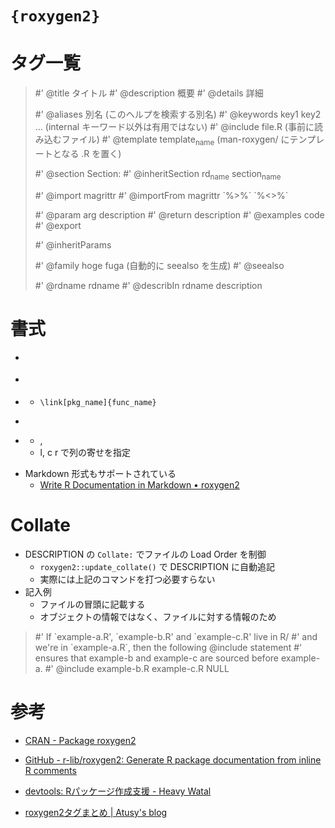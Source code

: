 #+STARTUP: folded indent inlineimages latexpreview

* ={roxygen2}=
* タグ一覧

#+begin_quote
# メタ ------------------------------------------------------
# (段落を空ければ、タグを使わなくても同様の表示になる)

#' @title タイトル
#' @description 概要
#' @details 詳細

#' @aliases 別名 (このヘルプを検索する別名)
#' @keywords key1 key2 ... (internal キーワード以外は有用ではない)
#' @include file.R (事前に読み込むファイル)
#' @template template_name (man-roxygen/ にテンプレートとなる .R を置く)

#' @section Section:
#' @inheritSection rd_name section_name

# 外部依存関係 ----------------------------------------------

#' @import magrittr
#' @importFrom magrittr `%>%` `%<>%`

# 関数 ------------------------------------------------------

#' @param arg description
#' @return description
#' @examples code
#' @export

#' @inheritParams

# 参照 ------------------------------------------------------

#' @family hoge fuga (自動的に seealso を生成)
#' @seealso \code{\link[pkg_name]{func_name}}

# Rd ファイルをまとめる -------------------------------------

#' @rdname rdname
#' @describIn rdname description

#+end_quote

* 書式

- \url{}
- \code{}
- \link{}
  - =\link[pkg_name]{func_name}=
- \CRANpkg{}

- \tabular{}
  - \tab, \cr
  - l, c r で列の寄せを指定
#+begin_quote
\tabular{rrrrr}{
  6 \tab 160 \tab 110 \tab 3.90\cr
  6 \tab 160 \tab 110 \tab 3.90\cr
  8 \tab 360 \tab 175 \tab 3.15
}
#+end_quote 

- Markdown 形式もサポートされている
  - [[https://roxygen2.r-lib.org/articles/markdown.html][Write R Documentation in Markdown • roxygen2]]

* Collate

- DESCRIPTION の =Collate:= でファイルの Load Order を制御
  - =roxygen2::update_collate()= で DESCRIPTION に自動追記
  - 実際には上記のコマンドを打つ必要すらない

- 記入例
  - ファイルの冒頭に記載する
  - オブジェクトの情報ではなく、ファイルに対する情報のため
#+begin_quote
#' If `example-a.R', `example-b.R' and `example-c.R' live in R/
#' and we're in `example-a.R`, then the following @include statement
#' ensures that example-b and example-c are sourced before example-a.
#' @include example-b.R example-c.R
NULL
#+end_quote

* 参考

- [[https://cran.r-project.org/web/packages/roxygen2/index.html][CRAN - Package roxygen2]] 
- [[https://github.com/r-lib/roxygen2][GitHub - r-lib/roxygen2: Generate R package documentation from inline R comments]]
  
- [[https://heavywatal.github.io/rstats/devtools.html][devtools: Rパッケージ作成支援 - Heavy Watal]]
- [[https://blog.atusy.net/2018/08/28/roxygen2matome/][roxygen2タグまとめ | Atusy's blog]]  
